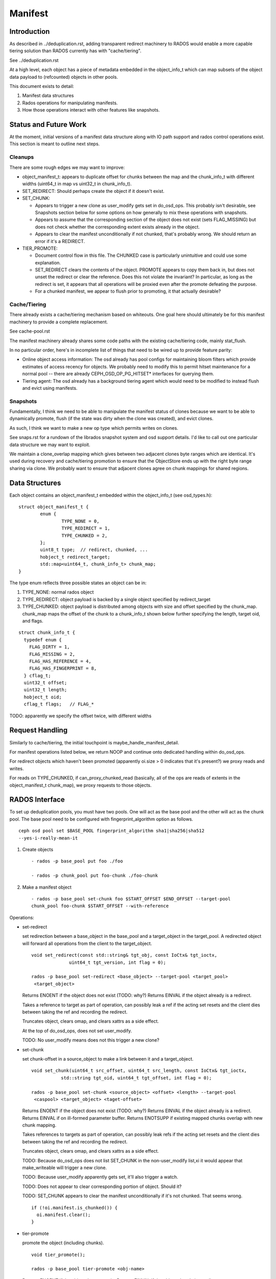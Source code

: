 ========
Manifest
========


Introduction
============

As described in ../deduplication.rst, adding transparent redirect
machinery to RADOS would enable a more capable tiering solution
than RADOS currently has with "cache/tiering".

See ../deduplication.rst

At a high level, each object has a piece of metadata embedded in
the object_info_t which can map subsets of the object data payload
to (refcounted) objects in other pools.

This document exists to detail:

1. Manifest data structures
2. Rados operations for manipulating manifests.
3. How those operations interact with other features like snapshots.


Status and Future Work
======================

At the moment, initial versions of a manifest data structure along
with IO path support and rados control operations exist.  This section
is meant to outline next steps.

Cleanups
--------

There are some rough edges we may want to improve:

* object_manifest_t: appears to duplicate offset for chunks between the
  map and the chunk_info_t with different widths (uint64_t in map vs
  uint32_t in chunk_info_t).
* SET_REDIRECT: Should perhaps create the object if it doesn't exist.
* SET_CHUNK:

  * Appears to trigger a new clone as user_modify gets set in
    do_osd_ops.  This probably isn't desirable, see Snapshots section
    below for some options on how generally to mix these operations
    with snapshots.
  * Appears to assume that the corresponding section of the object
    does not exist (sets FLAG_MISSING) but does not check whether the
    corresponding extent exists already in the object.
  * Appears to clear the manifest unconditionally if not chunked,
    that's probably wrong.  We should return an error if it's a
    REDIRECT.

* TIER_PROMOTE:

  * Document control flow in this file.  The CHUNKED case is
    particularly unintuitive and could use some explanation.
  * SET_REDIRECT clears the contents of the object.  PROMOTE appears
    to copy them back in, but does not unset the redirect or clear the
    reference. Does this not violate the invariant?  In particular, as
    long as the redirect is set, it appears that all operations
    will be proxied even after the promote defeating the purpose.
  * For a chunked manifest, we appear to flush prior to promoting,
    it that actually desirable?

Cache/Tiering
-------------

There already exists a cache/tiering mechanism based on whiteouts.
One goal here should ultimately be for this manifest machinery to
provide a complete replacement.

See cache-pool.rst

The manifest machinery already shares some code paths with the
existing cache/tiering code, mainly stat_flush.

In no particular order, here's in incomplete list of things that need
to be wired up to provide feature parity:

* Online object access information: The osd already has pool configs
  for maintaining bloom filters which provide estimates of access
  recency for objects.  We probably need to modify this to permit
  hitset maintenance for a normal pool -- there are already
  CEPH_OSD_OP_PG_HITSET* interfaces for querying them.
* Tiering agent: The osd already has a background tiering agent which
  would need to be modified to instead flush and evict using
  manifests.

Snapshots
---------

Fundamentally, I think we need to be able to manipulate the manifest
status of clones because we want to be able to dynamically promote,
flush (if the state was dirty when the clone was created), and evict
clones.

As such, I think we want to make a new op type which permits writes on
clones.

See snaps.rst for a rundown of the librados snapshot system and osd
support details.  I'd like to call out one particular data structure
we may want to exploit.

We maintain a clone_overlap mapping which gives between two adjacent
clones byte ranges which are identical.  It's used during recovery and
cache/tiering promotion to ensure that the ObjectStore ends up with
the right byte range sharing via clone.  We probably want to ensure
that adjacent clones agree on chunk mappings for shared regions.

Data Structures
===============

Each object contains an object_manifest_t embedded within the
object_info_t (see osd_types.h):

::
  
        struct object_manifest_t {
                enum {
                        TYPE_NONE = 0,
                        TYPE_REDIRECT = 1,
                        TYPE_CHUNKED = 2,
                };
                uint8_t type;  // redirect, chunked, ...
                hobject_t redirect_target;
                std::map<uint64_t, chunk_info_t> chunk_map;
        }

The type enum reflects three possible states an object can be in:

1. TYPE_NONE: normal rados object
2. TYPE_REDIRECT: object payload is backed by a single object
   specified by redirect_target
3. TYPE_CHUNKED: object payload is distributed among objects with
   size and offset specified by the chunk_map. chunk_map maps
   the offset of the chunk to a chunk_info_t shown below further
   specifying the length, target oid, and flags.

::

        struct chunk_info_t {
          typedef enum {
            FLAG_DIRTY = 1, 
            FLAG_MISSING = 2,
            FLAG_HAS_REFERENCE = 4,
            FLAG_HAS_FINGERPRINT = 8,
          } cflag_t;
          uint32_t offset;
          uint32_t length;
          hobject_t oid;
          cflag_t flags;   // FLAG_*

TODO: apparently we specify the offset twice, with different widths

Request Handling
================

Similarly to cache/tiering, the initial touchpoint is
maybe_handle_manifest_detail.

For manifest operations listed below, we return NOOP and continue onto
dedicated handling within do_osd_ops.

For redirect objects which haven't been promoted (apparently oi.size >
0 indicates that it's present?) we proxy reads and writes.

For reads on TYPE_CHUNKED, if can_proxy_chunked_read (basically, all
of the ops are reads of extents in the object_manifest_t chunk_map),
we proxy requests to those objects.



RADOS Interface
================

To set up deduplication pools, you must have two pools. One will act as the 
base pool and the other will act as the chunk pool. The base pool need to be
configured with fingerprint_algorithm option as follows.

::

  ceph osd pool set $BASE_POOL fingerprint_algorithm sha1|sha256|sha512 
  --yes-i-really-mean-it

1. Create objects ::

        - rados -p base_pool put foo ./foo

        - rados -p chunk_pool put foo-chunk ./foo-chunk

2. Make a manifest object ::

        - rados -p base_pool set-chunk foo $START_OFFSET $END_OFFSET --target-pool 
        chunk_pool foo-chunk $START_OFFSET --with-reference

Operations:

* set-redirect 

  set redirection between a base_object in the base_pool and a target_object 
  in the target_pool.
  A redirected object will forward all operations from the client to the 
  target_object. ::

        void set_redirect(const std::string& tgt_obj, const IoCtx& tgt_ioctx,
		      uint64_t tgt_version, int flag = 0);
  
        rados -p base_pool set-redirect <base_object> --target-pool <target_pool> 
         <target_object>

  Returns ENOENT if the object does not exist (TODO: why?)
  Returns EINVAL if the object already is a redirect.

  Takes a reference to target as part of operation, can possibly leak a ref
  if the acting set resets and the client dies between taking the ref and
  recording the redirect.

  Truncates object, clears omap, and clears xattrs as a side effect.

  At the top of do_osd_ops, does not set user_modify.

  TODO: No user_modify means does not this trigger a new clone?

* set-chunk 

  set chunk-offset in a source_object to make a link between it and a 
  target_object. ::

        void set_chunk(uint64_t src_offset, uint64_t src_length, const IoCtx& tgt_ioctx,
                   std::string tgt_oid, uint64_t tgt_offset, int flag = 0);
  
        rados -p base_pool set-chunk <source_object> <offset> <length> --target-pool 
         <caspool> <target_object> <taget-offset> 

  Returns ENOENT if the object does not exist (TODO: why?)
  Returns EINVAL if the object already is a redirect.
  Returns EINVAL if on ill-formed parameter buffer.
  Returns ENOTSUPP if existing mapped chunks overlap with new chunk mapping.

  Takes references to targets as part of operation, can possibly leak refs
  if the acting set resets and the client dies between taking the ref and
  recording the redirect.

  Truncates object, clears omap, and clears xattrs as a side effect.

  TODO: Because do_osd_ops does not list SET_CHUNK in the non-user_modify list,xi
  it would appear that make_writeable will trigger a new clone.

  TODO: Because user_modify apparently gets set, it'll also trigger a watch.

  TODO: Does not appear to clear corresponding portion of object.  Should it?

  TODO: SET_CHUNK appears to clear the manifest unconditionally if it's not chunked.
  That seems wrong. ::
	  
	if (!oi.manifest.is_chunked()) {
	  oi.manifest.clear();
	}


* tier-promote 

  promote the object (including chunks). ::

        void tier_promote();

        rados -p base_pool tier-promote <obj-name> 

  Returns ENOENT if the object does not exist
  Returns EINVAL if the object already is a redirect.

  For a chunked manifest, copies all chunks to head.

  For a redirect manifest, copies data to head.

  TODO: For a redirect manifest, I don't see where it unsets the redirect.
        Is it supposed to?

  Does not clear the manifest.

  Note: For a chunked manifest, calls start_copy on itself and uses the
  existing read proxy machinery to proxy the reads.

  TODO: maybe_handle_manifest_detail appears to flush the data prior to
        promoting it, seems unnecessary?

  At the top of do_osd_ops, does not set user_modify.

  TODO: No user_modify means does not this trigger a new clone unlike SET_CHUNK.

* unset-manifest

  unset manifest option from the object that has manifest. ::

        void unset_manifest();

        rados -p base_pool unset-manifest <obj-name>

  Clears manifest chunks or redirect.  Lazily releases references, may
  leak.

  do_osd_ops seems not to include it in the user_modify=false whitelist,
  and so will trigger a snapshot.  Note, this will be true even for a
  redirect though SET_REDIRECT does not flip user_modify.

* tier-flush

  flush the object that has chunks to the chunk pool. ::

        void tier_flush();

        rados -p base_pool tier-flush <obj-name>

  Included in the user_modify=false whitelist, does not trigger a clone.


Dedup tool
==========

Dedup tool has two features: finding optimal chunk offset for dedup chunking 
and fixing the reference count (see ./refcount.rst).

* find optimal chunk offset

  a. fixed chunk  

    To find out a fixed chunk length, you need to run following command many 
    times while changing the chunk_size. ::

            ceph-dedup-tool --op estimate --pool $POOL --chunk-size chunk_size  
              --chunk-algorithm fixed --fingerprint-algorithm sha1|sha256|sha512

  b. rabin chunk(Rabin-karp algorithm) 

    As you know, Rabin-karp algorithm is string-searching algorithm based
    on a rolling-hash. But rolling-hash is not enough to do deduplication because 
    we don't know the chunk boundary. So, we need content-based slicing using 
    a rolling hash for content-defined chunking.
    The current implementation uses the simplest approach: look for chunk boundaries 
    by inspecting the rolling hash for pattern(like the
    lower N bits are all zeroes). 
      
    - Usage

      Users who want to use deduplication need to find an ideal chunk offset.
      To find out ideal chunk offset, Users should discover
      the optimal configuration for their data workload via ceph-dedup-tool.
      And then, this chunking information will be used for object chunking through
      set-chunk api. ::

              ceph-dedup-tool --op estimate --pool $POOL --min-chunk min_size  
                --chunk-algorithm rabin --fingerprint-algorithm rabin

      ceph-dedup-tool has many options to utilize rabin chunk.
      These are options for rabin chunk. ::

              --mod-prime <uint64_t>
              --rabin-prime <uint64_t>
              --pow <uint64_t>
              --chunk-mask-bit <uint32_t>
              --window-size <uint32_t>
              --min-chunk <uint32_t>
              --max-chunk <uint64_t>

      Users need to refer following equation to use above options for rabin chunk. ::

              rabin_hash = 
                (rabin_hash * rabin_prime + new_byte - old_byte * pow) % (mod_prime)

  c. Fixed chunk vs content-defined chunk

    Content-defined chunking may or not be optimal solution.
    For example,

    Data chunk A : abcdefgabcdefgabcdefg

    Let's think about Data chunk A's deduplication. Ideal chunk offset is
    from 1 to 7 (abcdefg). So, if we use fixed chunk, 7 is optimal chunk length.
    But, in the case of content-based slicing, the optimal chunk length
    could not be found (dedup ratio will not be 100%).
    Because we need to find optimal parameter such
    as boundary bit, window size and prime value. This is as easy as fixed chunk.
    But, content defined chunking is very effective in the following case.

    Data chunk B : abcdefgabcdefgabcdefg

    Data chunk C : Tabcdefgabcdefgabcdefg
      

* fix reference count
  
  The key idea behind of reference counting for dedup is false-positive, which means 
  (manifest object (no ref), chunk object(has ref)) happen instead of 
  (manifest object (has ref), chunk 1(no ref)).
  To fix such inconsistency, ceph-dedup-tool supports chunk_scrub. ::

          ceph-dedup-tool --op chunk_scrub --chunk_pool $CHUNK_POOL

